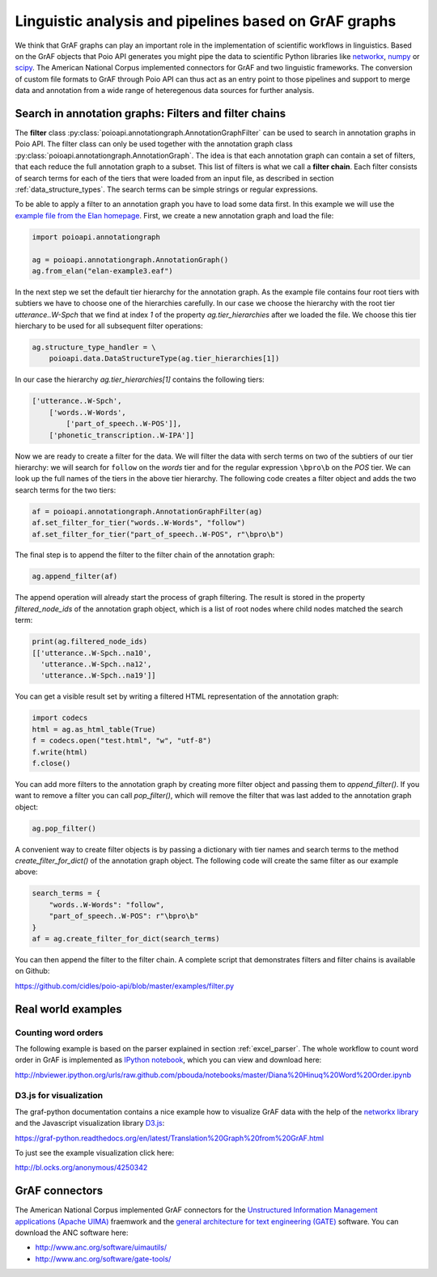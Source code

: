 Linguistic analysis and pipelines based on GrAF graphs
======================================================

We think that GrAF graphs can play an important role in the implementation
of scientific workflows in linguistics. Based on the GrAF objects that
Poio API generates you might pipe the data to scientific Python libraries
like `networkx <http://networkx.github.io/>`_, `numpy <http://www.numpy.org/>`_
or `scipy <http://www.scipy.org/>`_. The American National Corpus implemented
connectors for GrAF and two linguistic frameworks. The conversion of custom
file formats to GrAF through Poio API can thus act as an entry point to those
pipelines and support to merge data and annotation from a wide range of
heteregenous data sources for further analysis.


Search in annotation graphs: Filters and filter chains
------------------------------------------------------

The **filter** class :py:class:`poioapi.annotationgraph.AnnotationGraphFilter`
can be used to search in annotation graphs in Poio API. The filter class can
only be used together with the annotation graph class
:py:class:`poioapi.annotationgraph.AnnotationGraph`. The idea is that
each annotation graph can contain a set of filters, that each reduce the
full annotation graph to a subset. This list of filters is what we call a
**filter chain**. Each filter consists of search terms for each of the
tiers that were loaded from an input file, as described in section
:ref:`data_structure_types`. The search terms can be simple strings or
regular expressions.

To be able to apply a filter to an annotation graph you have to load some
data first. In this example we will use the `example file from the Elan
homepage <http://tla.mpi.nl/tools/tla-tools/elan/download/>`_. First, we
create a new annotation graph and load the file:

.. code-block:: python

    import poioapi.annotationgraph

    ag = poioapi.annotationgraph.AnnotationGraph()
    ag.from_elan("elan-example3.eaf")

In the next step we set the default tier hierarchy for the annotation graph.
As the example file contains four root tiers with subtiers we have to choose
one of the hierarchies carefully. In our case we choose the hierarchy with
the root tier `utterance..W-Spch` that we find at index `1` of the
property `ag.tier_hierarchies` after we loaded the file. We choose this
tier hierchary to be used for all subsequent filter operations:

.. code-block:: python

    ag.structure_type_handler = \
        poioapi.data.DataStructureType(ag.tier_hierarchies[1])

In our case the hierarchy `ag.tier_hierarchies[1]` contains the following
tiers:

.. code-block:: python

    ['utterance..W-Spch',
        ['words..W-Words',
            ['part_of_speech..W-POS']],
        ['phonetic_transcription..W-IPA']]

Now we are ready to create a filter for the data. We will filter the data
with serch terms on two of the subtiers of our tier hierarchy: we will search
for ``follow`` on the `words` tier and for the regular expression ``\bpro\b``
on the `POS` tier. We can look up the full names of the tiers in the above
tier hierarchy. The following code creates a filter object and adds the
two search terms for the two tiers:

.. code-block:: python

    af = poioapi.annotationgraph.AnnotationGraphFilter(ag)
    af.set_filter_for_tier("words..W-Words", "follow")
    af.set_filter_for_tier("part_of_speech..W-POS", r"\bpro\b")

The final step is to append the filter to the filter chain of the annotation
graph:

.. code-block:: python

    ag.append_filter(af)

The append operation will already start the process of graph filtering. The
result is stored in the property `filtered_node_ids` of the annotation
graph object, which is a list of root nodes where child nodes matched
the search term:

.. code-block:: python

    print(ag.filtered_node_ids)
    [['utterance..W-Spch..na10',
      'utterance..W-Spch..na12',
      'utterance..W-Spch..na19']]

You can get a visible result set by writing a filtered HTML representation
of the annotation graph:

.. code-block:: python

    import codecs
    html = ag.as_html_table(True)
    f = codecs.open("test.html", "w", "utf-8")
    f.write(html)
    f.close()

You can add more filters to the annotation graph by creating more filter
object and passing them to `append_filter()`. If you want to remove a filter
you can call `pop_filter()`, which will remove the filter that was last added
to the annotation graph object:

.. code-block:: python

    ag.pop_filter()

A convenient way to create filter objects is by passing a dictionary with
tier names and search terms to the method `create_filter_for_dict()` of the
annotation graph object. The following code will create the same filter as
our example above:

.. code-block:: python

    search_terms = {
        "words..W-Words": "follow",
        "part_of_speech..W-POS": r"\bpro\b"
    }
    af = ag.create_filter_for_dict(search_terms)

You can then append the filter to the filter chain. A complete script that
demonstrates filters and filter chains is available on Github:

https://github.com/cidles/poio-api/blob/master/examples/filter.py


Real world examples
-------------------

Counting word orders
....................

The following example is based on the parser explained in section
:ref:`excel_parser`. The whole workflow to count word order in GrAF is
implemented as `IPython notebook <http://ipython.org/notebook.html>`_, which
you can view and download here:

http://nbviewer.ipython.org/urls/raw.github.com/pbouda/notebooks/master/Diana%20Hinuq%20Word%20Order.ipynb


D3.js for visualization
.......................

The graf-python documentation contains a nice example how to visualize GrAF
data with the help of the `networkx library <http://networkx.github.io/>`_
and the Javascript visualization library `D3.js <http://d3js.org/>`_:

https://graf-python.readthedocs.org/en/latest/Translation%20Graph%20from%20GrAF.html

To just see the example visualization click here:

http://bl.ocks.org/anonymous/4250342


GrAF connectors
---------------

The American National Corpus implemented GrAF connectors for the `Unstructured
Information Management applications (Apache UIMA) <http://uima.apache.org/>`_
fraemwork and the `general architecture for text engineering (GATE)
<http://gate.ac.uk/>`_ software. You can download the ANC software here:

* http://www.anc.org/software/uimautils/
* http://www.anc.org/software/gate-tools/

